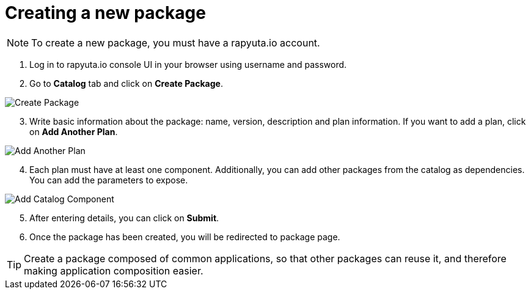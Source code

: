 = Creating a new package

[NOTE]
To create a new package, you must have a rapyuta.io account.

. Log in to rapyuta.io console UI in your browser using username and password.
. Go to *Catalog* tab and click on *Create Package*.

image::creating_new_package/create_pkg.png["Create Package"]
[start=3]
. Write basic information about the package: name, version, description and plan information. If you want to add a plan,
click on *Add Another Plan*.

image::creating_new_package/add_plan.png["Add Another Plan"]

[start=4]
. Each plan must have at least one component. Additionally, you can add other packages from the catalog as dependencies. You can add the parameters to expose.

image::creating_new_package/add_catalog_component.png["Add Catalog Component"]

[start=5]
. After entering details, you can click on *Submit*.
. Once the package has been created, you will be redirected to package page.

[TIP]
Create a package composed of common applications, so that other packages can reuse it, and therefore making application composition easier.